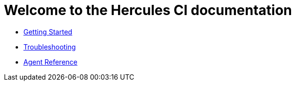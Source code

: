= Welcome to the Hercules CI documentation

- xref:ROOT:getting-started/index.adoc[Getting Started]
- xref:ROOT:troubleshooting.adoc[Troubleshooting]
- xref:reference:index.adoc[Agent Reference]
